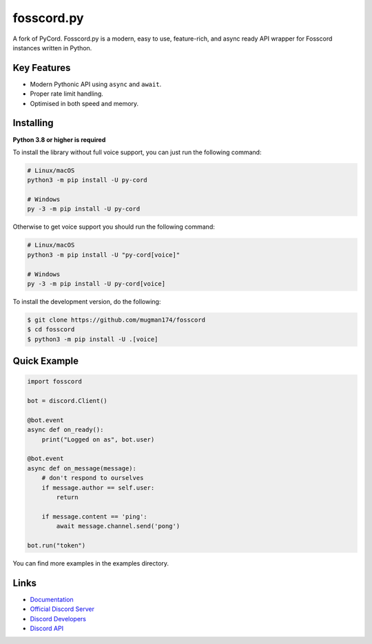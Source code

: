 fosscord.py
==========

.. image:: https://img.shields.io/discord/806142446094385153?color=5865f2&label=Discord&logo=discord
   :target: https://discord.gg/Ms5Ev7S6bF
   :alt: Discord server invite
.. image:: https://img.shields.io/pypi/v/py-cord.svg
   :target: https://pypi.python.org/pypi/py-cord
   :alt: PyPI version info
.. image:: https://img.shields.io/pypi/pyversions/py-cord.svg
   :target: https://pypi.python.org/pypi/py-cord
   :alt: PyPI supported Python versions

A fork of PyCord. Fosscord.py is a modern, easy to use, feature-rich, and async ready API wrapper for Fosscord instances written in Python.

Key Features
-------------

- Modern Pythonic API using ``async`` and ``await``.
- Proper rate limit handling.
- Optimised in both speed and memory.

Installing
----------

**Python 3.8 or higher is required**

To install the library without full voice support, you can just run the following command:

.. code:: sh

    # Linux/macOS
    python3 -m pip install -U py-cord

    # Windows
    py -3 -m pip install -U py-cord

Otherwise to get voice support you should run the following command:

.. code:: sh

    # Linux/macOS
    python3 -m pip install -U "py-cord[voice]"

    # Windows
    py -3 -m pip install -U py-cord[voice]


To install the development version, do the following:

.. code:: sh

    $ git clone https://github.com/mugman174/fosscord
    $ cd fosscord
    $ python3 -m pip install -U .[voice]


Quick Example
--------------

.. code:: py

    import fosscord

    bot = discord.Client()

    @bot.event
    async def on_ready():
        print("Logged on as", bot.user)

    @bot.event
    async def on_message(message):
        # don't respond to ourselves
        if message.author == self.user:
            return

        if message.content == 'ping':
            await message.channel.send('pong')    
        
    bot.run("token")

You can find more examples in the examples directory.

Links
------

- `Documentation <https://pycord.readthedocs.io/en/latest/index.html>`_
- `Official Discord Server <https://discord.gg/Ms5Ev7S6bF>`_
- `Discord Developers <https://discord.gg/discord-developers>`_
- `Discord API <https://discord.gg/discord-api>`_
